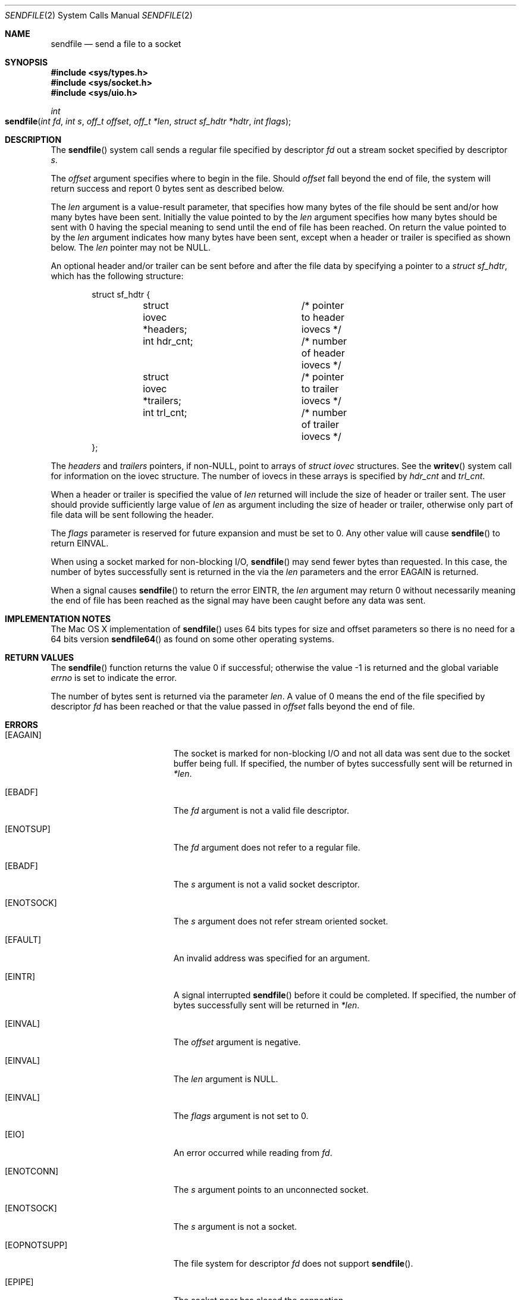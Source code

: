.\" Copyright (c) 2003, David G. Lawrence
.\" All rights reserved.
.\"
.\" Redistribution and use in source and binary forms, with or without
.\" modification, are permitted provided that the following conditions
.\" are met:
.\" 1. Redistributions of source code must retain the above copyright
.\"    notice unmodified, this list of conditions, and the following
.\"    disclaimer.
.\" 2. Redistributions in binary form must reproduce the above copyright
.\"    notice, this list of conditions and the following disclaimer in the
.\"    documentation and/or other materials provided with the distribution.
.\"
.\" THIS SOFTWARE IS PROVIDED BY THE AUTHOR AND CONTRIBUTORS ``AS IS'' AND
.\" ANY EXPRESS OR IMPLIED WARRANTIES, INCLUDING, BUT NOT LIMITED TO, THE
.\" IMPLIED WARRANTIES OF MERCHANTABILITY AND FITNESS FOR A PARTICULAR PURPOSE
.\" ARE DISCLAIMED.  IN NO EVENT SHALL THE AUTHOR OR CONTRIBUTORS BE LIABLE
.\" FOR ANY DIRECT, INDIRECT, INCIDENTAL, SPECIAL, EXEMPLARY, OR CONSEQUENTIAL
.\" DAMAGES (INCLUDING, BUT NOT LIMITED TO, PROCUREMENT OF SUBSTITUTE GOODS
.\" OR SERVICES; LOSS OF USE, DATA, OR PROFITS; OR BUSINESS INTERRUPTION)
.\" HOWEVER CAUSED AND ON ANY THEORY OF LIABILITY, WHETHER IN CONTRACT, STRICT
.\" LIABILITY, OR TORT (INCLUDING NEGLIGENCE OR OTHERWISE) ARISING IN ANY WAY
.\" OUT OF THE USE OF THIS SOFTWARE, EVEN IF ADVISED OF THE POSSIBILITY OF
.\" SUCH DAMAGE.
.\"
.\"
.Dd March 31, 2006
.Dt SENDFILE 2
.Os "Mac OS X"
.Sh NAME
.Nm sendfile
.Nd send a file to a socket
.Sh SYNOPSIS
.In sys/types.h
.In sys/socket.h
.In sys/uio.h
.Ft int
.Fo sendfile
.Fa "int fd" "int s" "off_t offset" "off_t *len" 
.Fa "struct sf_hdtr *hdtr" "int flags"
.Fc
.Sh DESCRIPTION
The
.Fn sendfile
system call
sends a regular file specified by descriptor
.Fa fd
out a stream socket specified by descriptor
.Fa s .
.Pp
The
.Fa offset
argument specifies where to begin in the file.
Should
.Fa offset
fall beyond the end of file, the system will return
success and report 0 bytes sent as described below.
.Pp
The
.Fa len
argument is a value-result parameter, that specifies how many bytes 
of the file should be sent and/or how many bytes have been sent.
Initially the value pointed to by the 
.Fa len
argument specifies how many bytes should be sent with 0 having the special
meaning to send until the end of file has been reached.
On return the value pointed to by the 
.Fa len
argument indicates how many bytes have been sent, except when a header or 
trailer is specified as shown below.
The 
.Fa len
pointer may not be NULL.
.Pp
An optional header and/or trailer can be sent before and after the file data by 
specifying a pointer to a
.Vt "struct sf_hdtr" ,
which has the following structure:
.Pp
.Bd -literal -offset indent -compact
struct sf_hdtr {
	struct iovec *headers;	/* pointer to header iovecs */
	int hdr_cnt;		/* number of header iovecs */
	struct iovec *trailers;	/* pointer to trailer iovecs */
	int trl_cnt;		/* number of trailer iovecs */
};
.Ed
.Pp
The
.Fa headers
and
.Fa trailers
pointers, if
.Pf non- Dv NULL ,
point to arrays of
.Vt "struct iovec"
structures.
See the
.Fn writev
system call for information on the iovec structure.
The number of iovecs in these
arrays is specified by
.Fa hdr_cnt
and
.Fa trl_cnt .
.Pp
When a header or trailer is specified the value of 
.Fa len
returned will include the size of header or trailer sent. The user should
provide sufficiently large value of 
.Fa len
as argument including the size of header or trailer, 
otherwise only part of file data will be sent
following the header.
.Pp
The
.Fa flags
parameter is reserved for future expansion and must be set to 0. Any other value 
will cause
.Fn sendfile
to return
.Er EINVAL .
.Pp
When using a socket marked for non-blocking I/O,
.Fn sendfile
may send fewer bytes than requested.
In this case, the number of bytes successfully
sent is returned in the via the 
.Fa len
parameters and the error
.Er EAGAIN
is returned.
.Pp
When a signal causes 
.Fn sendfile
to return the error 
.Er EINTR ,
the 
.Fa len 
argument may return 0 without necessarily meaning the end of file has been reached
as the signal may have been caught before any data was sent.
.Sh IMPLEMENTATION NOTES
The
Mac OS X 
implementation of 
.Fn sendfile
uses 64 bits types for size and offset parameters so there is no need for 
a 64 bits version 
.Fn sendfile64
as found on some other operating systems.
.Sh RETURN VALUES
.Rv -std sendfile
.Pp
The number of bytes sent is returned via the parameter
.Fa len .
A value of 0 means the end of the file specified by descriptor 
.Fa fd
has been reached or that the value passed in 
.Fa offset 
falls beyond the end of file.
.Sh ERRORS
.Bl -tag -width Er
.It Bq Er EAGAIN
The socket is marked for non-blocking I/O and not all data was sent due to
the socket buffer being full.
If specified, the number of bytes successfully sent will be returned in
.Fa *len .
.It Bq Er EBADF
The
.Fa fd
argument
is not a valid file descriptor.
.It Bq Er ENOTSUP
The
.Fa fd
argument
does not refer to a regular file.
.It Bq Er EBADF
The
.Fa s
argument
is not a valid socket descriptor.
.It Bq Er ENOTSOCK
The
.Fa s
argument
does not refer stream oriented socket.
.It Bq Er EFAULT
An invalid address was specified for an argument.
.It Bq Er EINTR
A signal interrupted
.Fn sendfile
before it could be completed.
If specified, the number
of bytes successfully sent will be returned in
.Fa *len .
.It Bq Er EINVAL
The
.Fa offset
argument
is negative.
.It Bq Er EINVAL
The
.Fa len
argument
is NULL.
.It Bq Er EINVAL
The
.Fa flags
argument
is not set to 0.
.It Bq Er EIO
An error occurred while reading from
.Fa fd .
.It Bq Er ENOTCONN
The
.Fa s
argument
points to an unconnected socket.
.It Bq Er ENOTSOCK
The
.Fa s
argument
is not a socket.
.It Bq Er EOPNOTSUPP
The file system for descriptor
.Fa fd
does not support
.Fn sendfile .
.It Bq Er EPIPE
The socket peer has closed the connection.
.El
.Sh SEE ALSO
.Xr open 2 ,
.Xr send 2 ,
.Xr socket 2 ,
.Xr writev 2
.Sh HISTORY
The
.Fn sendfile
system call
first appeared in
Darwin 9.0 (Mac OS X version 10.5) .
.Sh AUTHORS
This manual page is based on the FreeBSD version written by
.An David G. Lawrence Aq dg@dglawrence.com 
